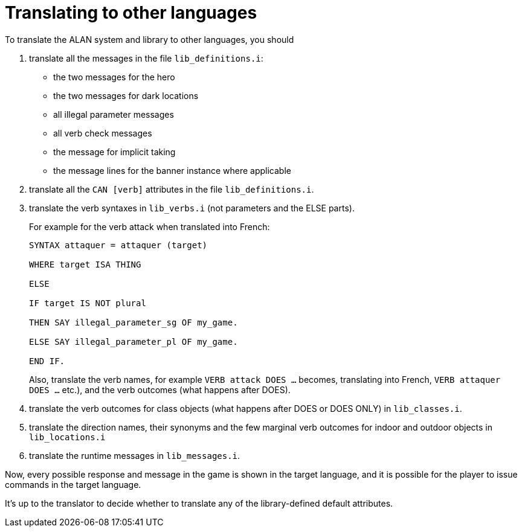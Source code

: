 ////
********************************************************************************
*                                                                              *
*                     ALAN Standard Library User's Manual                      *
*                                                                              *
*                                 Chapter 14                                   *
*                                                                              *
********************************************************************************
////


[[ch14]]
= Translating to other languages

To translate the ALAN system and library to other languages, you should

1. translate all the messages in the file `lib_definitions.i`:

** the two messages for the hero
** the two messages for dark locations
** all illegal parameter messages
** all verb check messages
** the message for implicit taking
** the message lines for the banner instance where applicable

2. translate all the `CAN [verb]` attributes in the file `lib_definitions.i`.

3. translate the verb syntaxes in `lib_verbs.i` (not parameters and the ELSE parts).
+
For example for the verb attack when translated into French:
+
[source,alan]
--------------------------------------------------------------------------------
SYNTAX attaquer = attaquer (target)

WHERE target ISA THING

ELSE

IF target IS NOT plural

THEN SAY illegal_parameter_sg OF my_game.

ELSE SAY illegal_parameter_pl OF my_game.

END IF.
--------------------------------------------------------------------------------
+
Also, translate the verb names, for example `VERB attack DOES ...` becomes, translating into French, `VERB attaquer DOES ...` etc.), and the verb outcomes (what happens after DOES).


4. translate the verb outcomes for class objects (what happens after DOES or DOES ONLY) in `lib_classes.i`.

5. translate the direction names, their synonyms and the few marginal verb outcomes for indoor and outdoor objects in `lib_locations.i`

6. translate the runtime messages in `lib_messages.i`.

Now, every possible response and message in the game is shown in the target language, and it is possible for the player to issue commands in the target language.

It's up to the translator to decide whether to translate any of the library-defined default attributes.

// EOF //

